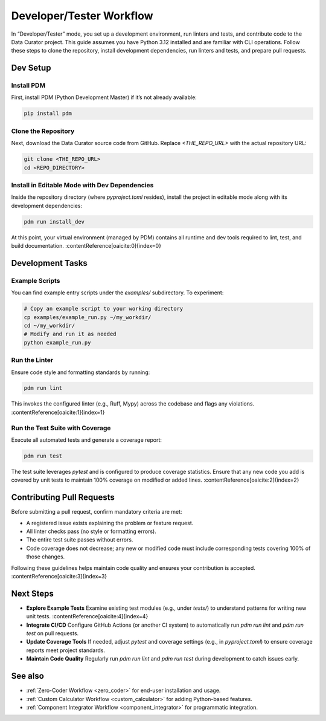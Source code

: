 .. _developer_tester:

Developer/Tester Workflow
=========================

In “Developer/Tester” mode, you set up a development environment, run linters and tests, and contribute code to the Data Curator project. This guide assumes you have Python 3.12 installed and are familiar with CLI operations. Follow these steps to clone the repository, install development dependencies, run linters and tests, and prepare pull requests.

Dev Setup
---------

Install PDM
~~~~~~~~~~~

First, install PDM (Python Development Master) if it’s not already available:

.. code-block:: bash

   pip install pdm

Clone the Repository
~~~~~~~~~~~~~~~~~~~~

Next, download the Data Curator source code from GitHub. Replace `<THE_REPO_URL>` with the actual repository URL:

.. code-block:: bash

   git clone <THE_REPO_URL>
   cd <REPO_DIRECTORY>

Install in Editable Mode with Dev Dependencies
~~~~~~~~~~~~~~~~~~~~~~~~~~~~~~~~~~~~~~~~~~~~~~

Inside the repository directory (where `pyproject.toml` resides), install the project in editable mode along with its development dependencies:

.. code-block:: bash

   pdm run install_dev

At this point, your virtual environment (managed by PDM) contains all runtime and dev tools required to lint, test, and build documentation. :contentReference[oaicite:0]{index=0}

Development Tasks
-----------------

Example Scripts
~~~~~~~~~~~~~~~

You can find example entry scripts under the `examples/` subdirectory. To experiment:

.. code-block:: bash

   # Copy an example script to your working directory
   cp examples/example_run.py ~/my_workdir/
   cd ~/my_workdir/
   # Modify and run it as needed
   python example_run.py

Run the Linter
~~~~~~~~~~~~~~

Ensure code style and formatting standards by running:

.. code-block:: bash

   pdm run lint

This invokes the configured linter (e.g., Ruff, Mypy) across the codebase and flags any violations. :contentReference[oaicite:1]{index=1}

Run the Test Suite with Coverage
~~~~~~~~~~~~~~~~~~~~~~~~~~~~~~~~

Execute all automated tests and generate a coverage report:

.. code-block:: bash

   pdm run test

The test suite leverages `pytest` and is configured to produce coverage statistics. Ensure that any new code you add is covered by unit tests to maintain 100% coverage on modified or added lines. :contentReference[oaicite:2]{index=2}

Contributing Pull Requests
---------------------------

Before submitting a pull request, confirm mandatory criteria are met:

- A registered issue exists explaining the problem or feature request.
- All linter checks pass (no style or formatting errors).
- The entire test suite passes without errors.
- Code coverage does not decrease; any new or modified code must include corresponding tests covering 100% of those changes.

Following these guidelines helps maintain code quality and ensures your contribution is accepted. :contentReference[oaicite:3]{index=3}

Next Steps
----------

- **Explore Example Tests**
  Examine existing test modules (e.g., under `tests/`) to understand patterns for writing new unit tests. :contentReference[oaicite:4]{index=4}
- **Integrate CI/CD**
  Configure GitHub Actions (or another CI system) to automatically run `pdm run lint` and `pdm run test` on pull requests.
- **Update Coverage Tools**
  If needed, adjust `pytest` and coverage settings (e.g., in `pyproject.toml`) to ensure coverage reports meet project standards.
- **Maintain Code Quality**
  Regularly run `pdm run lint` and `pdm run test` during development to catch issues early.

See also
--------

- :ref:`Zero-Coder Workflow <zero_coder>` for end-user installation and usage.
- :ref:`Custom Calculator Workflow <custom_calculator>` for adding Python-based features.
- :ref:`Component Integrator Workflow <component_integrator>` for programmatic integration.
